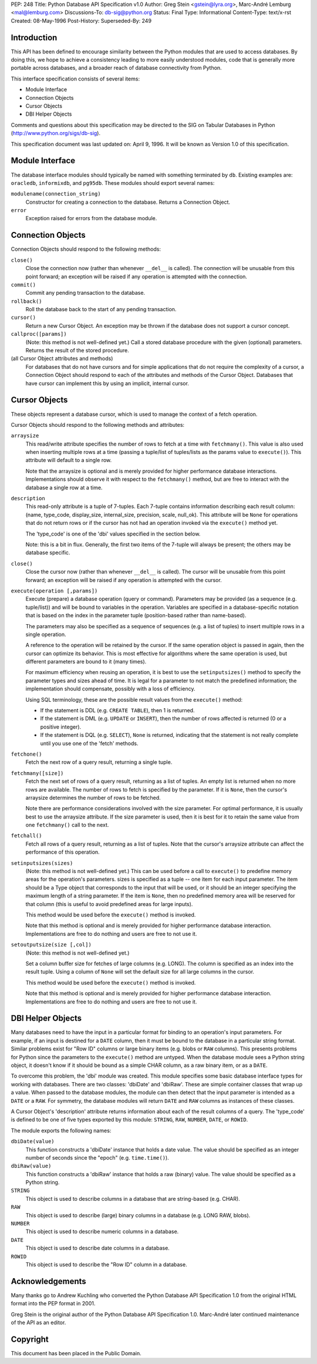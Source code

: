 PEP: 248
Title: Python Database API Specification v1.0
Author: Greg Stein <gstein@lyra.org>, Marc-André Lemburg <mal@lemburg.com>
Discussions-To: db-sig@python.org
Status: Final
Type: Informational
Content-Type: text/x-rst
Created: 08-May-1996
Post-History:
Superseded-By: 249


Introduction
============

This API has been defined to encourage similarity between the
Python modules that are used to access databases.  By doing this,
we hope to achieve a consistency leading to more easily understood
modules, code that is generally more portable across databases,
and a broader reach of database connectivity from Python.

This interface specification consists of several items:

* Module Interface
* Connection Objects
* Cursor Objects
* DBI Helper Objects

Comments and questions about this specification may be directed to
the SIG on Tabular Databases in Python
(http://www.python.org/sigs/db-sig).

This specification document was last updated on: April 9, 1996.
It will be known as Version 1.0 of this specification.


Module Interface
================

The database interface modules should typically be named with
something terminated by ``db``.  Existing examples are: ``oracledb``,
``informixdb``, and ``pg95db``.  These modules should export several
names:

``modulename(connection_string)``
   Constructor for creating a connection to the database.
   Returns a Connection Object.

``error``
   Exception raised for errors from the database module.


Connection Objects
==================

Connection Objects should respond to the following methods:

``close()``
   Close the connection now (rather than whenever ``__del__`` is
   called).  The connection will be unusable from this point
   forward; an exception will be raised if any operation is
   attempted with the connection.

``commit()``
   Commit any pending transaction to the database.

``rollback()``
   Roll the database back to the start of any pending
   transaction.

``cursor()``
   Return a new Cursor Object.  An exception may be thrown if
   the database does not support a cursor concept.

``callproc([params])``
   (Note: this method is not well-defined yet.)  Call a
   stored database procedure with the given (optional)
   parameters.  Returns the result of the stored procedure.

(all Cursor Object attributes and methods)
   For databases that do not have cursors and for simple
   applications that do not require the complexity of a
   cursor, a Connection Object should respond to each of the
   attributes and methods of the Cursor Object.  Databases
   that have cursor can implement this by using an implicit,
   internal cursor.


Cursor Objects
==============

These objects represent a database cursor, which is used to manage
the context of a fetch operation.

Cursor Objects should respond to the following methods and
attributes:

``arraysize``
   This read/write attribute specifies the number of rows to
   fetch at a time with ``fetchmany()``.  This value is also used
   when inserting multiple rows at a time (passing a
   tuple/list of tuples/lists as the params value to
   ``execute()``).  This attribute will default to a single row.

   Note that the arraysize is optional and is merely provided
   for higher performance database interactions.
   Implementations should observe it with respect to the
   ``fetchmany()`` method, but are free to interact with the
   database a single row at a time.

``description``
   This read-only attribute is a tuple of 7-tuples.  Each
   7-tuple contains information describing each result
   column: (name, type_code, display_size, internal_size,
   precision, scale, null_ok). This attribute will be ``None``
   for operations that do not return rows or if the cursor
   has not had an operation invoked via the ``execute()`` method
   yet.

   The 'type_code' is one of the 'dbi' values specified in
   the section below.

   Note: this is a bit in flux. Generally, the first two
   items of the 7-tuple will always be present; the others
   may be database specific.

``close()``
   Close the cursor now (rather than whenever ``__del__`` is
   called).  The cursor will be unusable from this point
   forward; an exception will be raised if any operation is
   attempted with the cursor.

``execute(operation [,params])``
   Execute (prepare) a database operation (query or command).
   Parameters may be provided (as a sequence
   (e.g. tuple/list)) and will be bound to variables in the
   operation.  Variables are specified in a database-specific
   notation that is based on the index in the parameter tuple
   (position-based rather than name-based).

   The parameters may also be specified as a sequence of
   sequences (e.g. a list of tuples) to insert multiple rows
   in a single operation.

   A reference to the operation will be retained by the
   cursor.  If the same operation object is passed in again,
   then the cursor can optimize its behavior.  This is most
   effective for algorithms where the same operation is used,
   but different parameters are bound to it (many times).

   For maximum efficiency when reusing an operation, it is
   best to use the ``setinputsizes()`` method to specify the
   parameter types and sizes ahead of time.  It is legal for
   a parameter to not match the predefined information; the
   implementation should compensate, possibly with a loss of
   efficiency.

   Using SQL terminology, these are the possible result
   values from the ``execute()`` method:

   - If the statement is DDL (e.g. ``CREATE TABLE``), then 1 is
     returned.

   - If the statement is DML (e.g. ``UPDATE`` or ``INSERT``), then the
     number of rows affected is returned (0 or a positive
     integer).

   - If the statement is DQL (e.g. ``SELECT``), ``None`` is returned,
     indicating that the statement is not really complete until
     you use one of the  'fetch' methods.

``fetchone()``
   Fetch the next row of a query result, returning a single
   tuple.

``fetchmany([size])``
   Fetch the next set of rows of a query result, returning as
   a list of tuples. An empty list is returned when no more
   rows are available. The number of rows to fetch is
   specified by the parameter.  If it is ``None``, then the
   cursor's arraysize determines the number of rows to be
   fetched.

   Note there are performance considerations involved with
   the size parameter.  For optimal performance, it is
   usually best to use the arraysize attribute.  If the size
   parameter is used, then it is best for it to retain the
   same value from one ``fetchmany()`` call to the next.

``fetchall()``
   Fetch all rows of a query result, returning as a list of
   tuples.  Note that the cursor's arraysize attribute can
   affect the performance of this operation.

``setinputsizes(sizes)``
   (Note: this method is not well-defined yet.)  This can be
   used before a call to ``execute()`` to predefine memory
   areas for the operation's parameters.  sizes is specified
   as a tuple -- one item for each input parameter.  The item
   should be a Type object that corresponds to the input that
   will be used, or it should be an integer specifying the
   maximum length of a string parameter.  If the item is
   ``None``, then no predefined memory area will be reserved
   for that column (this is useful to avoid predefined areas
   for large inputs).

   This method would be used before the ``execute()`` method is
   invoked.

   Note that this method is optional and is merely provided
   for higher performance database interaction.
   Implementations are free to do nothing and users are free
   to not use it.

``setoutputsize(size [,col])``
   (Note: this method is not well-defined yet.)

   Set a column buffer size for fetches of large columns
   (e.g. LONG).  The column is specified as an index into the
   result tuple.  Using a column of ``None`` will set the default
   size for all large columns in the cursor.

   This method would be used before the ``execute()`` method is
   invoked.

   Note that this method is optional and is merely provided
   for higher performance database interaction.
   Implementations are free to do nothing and users are free
   to not use it.


DBI Helper Objects
==================

Many databases need to have the input in a particular format for
binding to an operation's input parameters.  For example, if an
input is destined for a ``DATE`` column, then it must be bound to the
database in a particular string format.  Similar problems exist
for "Row ID" columns or large binary items (e.g. blobs or ``RAW``
columns).  This presents problems for Python since the parameters
to the ``execute()`` method are untyped.  When the database module
sees a Python string object, it doesn't know if it should be bound
as a simple CHAR column, as a raw binary item, or as a ``DATE``.

To overcome this problem, the 'dbi' module was created.  This
module specifies some basic database interface types for working
with databases.  There are two classes: 'dbiDate' and 'dbiRaw'.
These are simple container classes that wrap up a value.  When
passed to the database modules, the module can then detect that
the input parameter is intended as a ``DATE`` or a ``RAW``.  For symmetry,
the database modules will return ``DATE`` and ``RAW`` columns as instances
of these classes.

A Cursor Object's 'description' attribute returns information
about each of the result columns of a query.  The 'type_code' is
defined to be one of five types exported by this module: ``STRING``,
``RAW``, ``NUMBER``, ``DATE``, or ``ROWID``.

The module exports the following names:

``dbiDate(value)``
   This function constructs a 'dbiDate' instance that holds a
   date value.  The value should be specified as an integer
   number of seconds since the "epoch" (e.g. ``time.time()``).

``dbiRaw(value)``
   This function constructs a 'dbiRaw' instance that holds a
   raw (binary) value.  The value should be specified as a
   Python string.

``STRING``
   This object is used to describe columns in a database that
   are string-based (e.g. CHAR).

``RAW``
   This object is used to describe (large) binary columns in
   a database (e.g. LONG RAW, blobs).

``NUMBER``
   This object is used to describe numeric columns in a
   database.

``DATE``
   This object is used to describe date columns in a
   database.

``ROWID``
   This object is used to describe the "Row ID" column in a
   database.


Acknowledgements
================

Many thanks go to Andrew Kuchling who converted the Python
Database API Specification 1.0 from the original HTML format into
the PEP format in 2001.

Greg Stein is the original author of the Python Database API
Specification 1.0. Marc-André later continued maintenance of the API as
an editor.

Copyright
=========

This document has been placed in the Public Domain.
